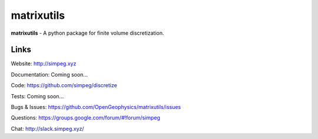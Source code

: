 matrixutils
===========

.. image:: https://img.shields.io/pypi/v/discretize.svg
    :target: https://pypi.python.org/pypi/discretize
    :alt: Latest PyPI version

.. image:: https://img.shields.io/github/license/simpeg/simpeg.svg
    :target: https://github.com/simpeg/discretize/blob/master/LICENSE
    :alt: MIT license

.. image:: https://api.travis-ci.org/simpeg/discretize.svg?branch=master
    :target: https://travis-ci.org/simpeg/discretize
    :alt: Travis CI build status

.. image:: https://codecov.io/gh/simpeg/discretize/branch/master/graph/badge.svg
    :target: https://codecov.io/gh/simpeg/discretize
    :alt: Coverage status

.. image:: https://api.codacy.com/project/badge/Grade/644262e9ee5d4fa79b7041e1ad61f131
    :target: https://www.codacy.com/app/lindseyheagy/discretize?utm_source=github.com&amp;utm_medium=referral&amp;utm_content=simpeg/discretize&amp;utm_campaign=Badge_Grade
    :alt: codacy status


**matrixutils** - A python package for finite volume discretization.


Links
-----

Website:
http://simpeg.xyz

Documentation:
Coming soon...

Code:
https://github.com/simpeg/discretize

Tests:
Coming soon...

Bugs & Issues:
https://github.com/OpenGeophysics/matrixutils/issues

Questions:
https://groups.google.com/forum/#!forum/simpeg

Chat:
http://slack.simpeg.xyz/

